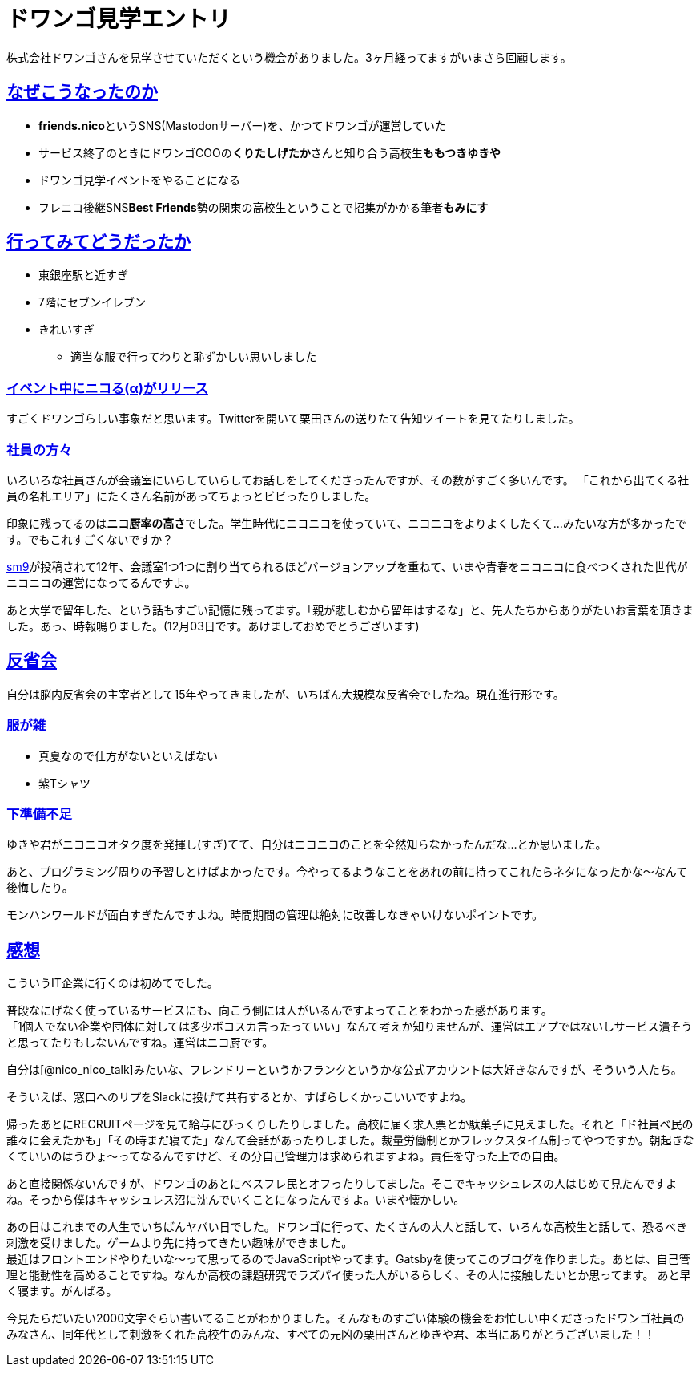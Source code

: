 = ドワンゴ見学エントリ

:page-path: dwango-event
:page-date: 2019-12-02
:page-status: public
:toc: left
:sectlinks:

株式会社ドワンゴさんを見学させていただくという機会がありました。3ヶ月経ってますがいまさら回顧します。

== なぜこうなったのか

* **friends.nico**というSNS(Mastodonサーバー)を、かつてドワンゴが運営していた
* サービス終了のときにドワンゴCOOの**くりたしげたか**さんと知り合う高校生**ももつきゆきや**
* ドワンゴ見学イベントをやることになる
* フレニコ後継SNS**Best Friends**勢の関東の高校生ということで招集がかかる筆者**もみにす**

== 行ってみてどうだったか

* 東銀座駅と近すぎ
* 7階にセブンイレブン
* きれいすぎ
** 適当な服で行ってわりと恥ずかしい思いしました

=== イベント中にニコる(α)がリリース

すごくドワンゴらしい事象だと思います。Twitterを開いて栗田さんの送りたて告知ツイートを見てたりしました。

=== 社員の方々

いろいろな社員さんが会議室にいらしていらしてお話しをしてくださったんですが、その数がすごく多いんです。
「これから出てくる社員の名札エリア」にたくさん名前があってちょっとビビったりしました。

印象に残ってるのは**ニコ厨率の高さ**でした。学生時代にニコニコを使っていて、ニコニコをよりよくしたくて…みたいな方が多かったです。でもこれすごくないですか？

https://www.nicovideo.jp/watch/sm9[sm9]が投稿されて12年、会議室1つ1つに割り当てられるほどバージョンアップを重ねて、いまや青春をニコニコに食べつくされた世代がニコニコの運営になってるんですよ。

あと大学で留年した、という話もすごい記憶に残ってます。「親が悲しむから留年はするな」と、先人たちからありがたいお言葉を頂きました。あっ、時報鳴りました。(12月03日です。あけましておめでとうございます)

== 反省会

自分は脳内反省会の主宰者として15年やってきましたが、いちばん大規模な反省会でしたね。現在進行形です。

=== 服が雑
* 真夏なので仕方がないといえばない
* 紫Tシャツ

=== 下準備不足
ゆきや君がニコニコオタク度を発揮し(すぎ)てて、自分はニコニコのことを全然知らなかったんだな…とか思いました。

あと、プログラミング周りの予習しとけばよかったです。今やってるようなことをあれの前に持ってこれたらネタになったかな～なんて後悔したり。

モンハンワールドが面白すぎたんですよね。時間期間の管理は絶対に改善しなきゃいけないポイントです。

== 感想

こういうIT企業に行くのは初めてでした。

普段なにげなく使っているサービスにも、向こう側には人がいるんですよってことをわかった感があります。 +
「1個人でない企業や団体に対しては多少ボコスカ言ったっていい」なんて考えか知りませんが、運営はエアプではないしサービス潰そうと思ってたりもしないんですね。運営はニコ厨です。 

自分は[@nico_nico_talk]みたいな、フレンドリーというかフランクというかな公式アカウントは大好きなんですが、そういう人たち。

そういえば、窓口へのリプをSlackに投げて共有するとか、すばらしくかっこいいですよね。

帰ったあとにRECRUITページを見て給与にびっくりしたりしました。高校に届く求人票とか駄菓子に見えました。それと「ド社員ベ民の誰々に会えたかも」「その時まだ寝てた」なんて会話があったりしました。裁量労働制とかフレックスタイム制ってやつですか。朝起きなくていいのはうひょ～ってなるんですけど、その分自己管理力は求められますよね。責任を守った上での自由。

あと直接関係ないんですが、ドワンゴのあとにベスフレ民とオフったりしてました。そこでキャッシュレスの人はじめて見たんですよね。そっから僕はキャッシュレス沼に沈んでいくことになったんですよ。いまや懐かしい。

あの日はこれまでの人生でいちばんヤバい日でした。ドワンゴに行って、たくさんの大人と話して、いろんな高校生と話して、恐るべき刺激を受けました。ゲームより先に持ってきたい趣味ができました。 +
最近はフロントエンドやりたいな～って思ってるのでJavaScriptやってます。Gatsbyを使ってこのブログを作りました。あとは、自己管理と能動性を高めることですね。なんか高校の課題研究でラズパイ使った人がいるらしく、その人に接触したいとか思ってます。 あと早く寝ます。がんばる。

今見たらだいたい2000文字ぐらい書いてることがわかりました。そんなものすごい体験の機会をお忙しい中くださったドワンゴ社員のみなさん、同年代として刺激をくれた高校生のみんな、すべての元凶の栗田さんとゆきや君、本当にありがとうございました！！




